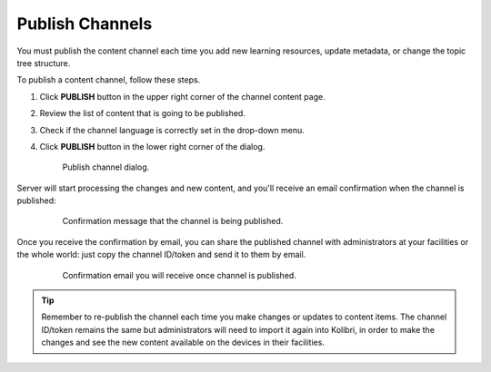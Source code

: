 .. _publish_channel:

Publish Channels
################

You must publish the content channel each time you add new learning resources, update metadata, or change the topic tree structure.

To publish a content channel, follow these steps.

#. Click **PUBLISH** button in the upper right corner of the channel content page.
#. Review the list of content that is going to be published.
#. Check if the channel language is correctly set in the drop-down menu.
#. Click **PUBLISH** button in the lower right corner of the dialog.

   .. figure:: img/publish-channel.png
      :alt: Publish channel dialog.

      Publish channel dialog.

Server will start processing the changes and new content, and you'll receive an email confirmation when the channel is published:

   .. figure:: img/channel-pubblished.png
      :alt: Confirmation message that the channel is being published.

      Confirmation message that the channel is being published.

Once you receive the confirmation by email, you can share the published channel with administrators at your facilities or the whole world: just copy the channel ID/token and send it to them by email.

   .. figure:: img/channel-pubblished-email.png
      :alt: Confirmation email you will receive once channel is published.

      Confirmation email you will receive once channel is published.

.. tip:: Remember to re-publish the channel each time you make changes or updates to content items. The channel ID/token remains the same but administrators will need to import it again into Kolibri, in order to make the changes and see the new content available on the devices in their facilities.